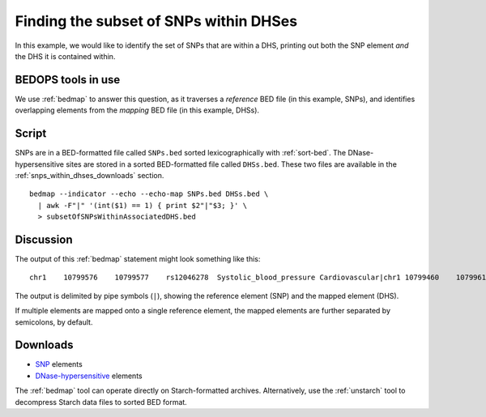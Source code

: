 Finding the subset of SNPs within DHSes
=======================================

In this example, we would like to identify the set of SNPs that are within a DHS, printing out both the SNP element *and* the DHS it is contained within.

===================
BEDOPS tools in use
===================

We use :ref:`bedmap` to answer this question, as it traverses a *reference* BED file (in this example, SNPs), and identifies overlapping elements from the *mapping* BED file (in this example, DHSs).

======
Script
======

SNPs are in a BED-formatted file called ``SNPs.bed`` sorted lexicographically with :ref:`sort-bed`. The DNase-hypersensitive sites are stored in a sorted BED-formatted file called ``DHSs.bed``. These two files are available in the :ref:`snps_within_dhses_downloads` section.

::

  bedmap --indicator --echo --echo-map SNPs.bed DHSs.bed \
    | awk -F"|" '(int($1) == 1) { print $2"|"$3; }' \
    > subsetOfSNPsWithinAssociatedDHS.bed

==========
Discussion
==========

The output of this :ref:`bedmap` statement might look something like this:

::

  chr1    10799576    10799577    rs12046278  Systolic_blood_pressure Cardiovascular|chr1 10799460    10799610    MCV-1   9.18063

The output is delimited by pipe symbols (``|``), showing the reference element (SNP) and the mapped element (DHS). 

If multiple elements are mapped onto a single reference element, the mapped elements are further separated by semicolons, by default.

.. _snps_within_dhses_downloads:

=========
Downloads
=========

* `SNP`_ elements
* `DNase-hypersensitive`_ elements

The :ref:`bedmap` tool can operate directly on Starch-formatted archives. Alternatively, use the :ref:`unstarch` tool to decompress Starch data files to sorted BED format.

.. _SNP: ../../assets/usage-examples/Frequencies-SNPs.bed.starch
.. _DNase-hypersensitive: ../../assets/usage-examples/Frequencies-DHSs.bed.starch
.. |--| unicode:: U+2013   .. en dash
.. |---| unicode:: U+2014  .. em dash, trimming surrounding whitespace
   :trim:
